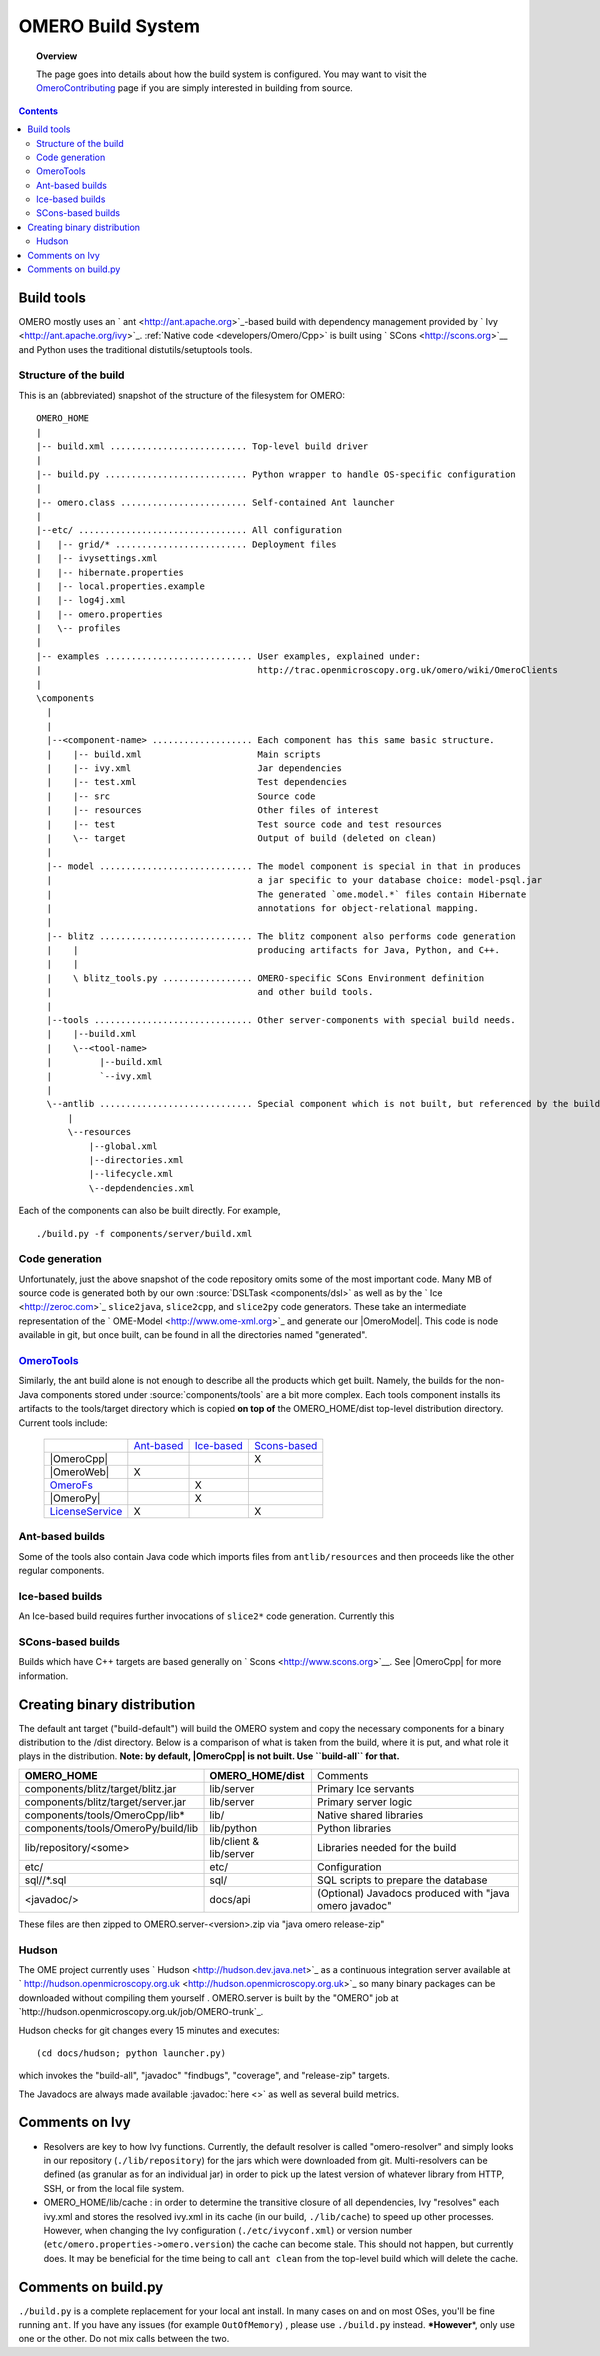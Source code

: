 .. _developers/Omero/Build:

OMERO Build System
==================

.. topic:: Overview

	The page goes into details about how the build system is configured.
	You may want to visit the
	`OmeroContributing </ome/wiki/OmeroContributing>`_ page if you are
	simply interested in building from source.

.. contents::

Build tools
-----------

OMERO mostly uses an ` ant <http://ant.apache.org>`_-based build with
dependency management provided by ` Ivy <http://ant.apache.org/ivy>`_.
:ref:`Native code <developers/Omero/Cpp>` is built using
` SCons <http://scons.org>`__ and Python uses the traditional
distutils/setuptools tools.

Structure of the build
~~~~~~~~~~~~~~~~~~~~~~

This is an (abbreviated) snapshot of the structure of the filesystem for
OMERO:

::

      OMERO_HOME
      |
      |-- build.xml .......................... Top-level build driver
      |
      |-- build.py ........................... Python wrapper to handle OS-specific configuration
      |
      |-- omero.class ........................ Self-contained Ant launcher
      |
      |--etc/ ................................ All configuration
      |   |-- grid/* ......................... Deployment files
      |   |-- ivysettings.xml
      |   |-- hibernate.properties
      |   |-- local.properties.example
      |   |-- log4j.xml
      |   |-- omero.properties
      |   \-- profiles
      |
      |-- examples ............................ User examples, explained under:
      |                                         http://trac.openmicroscopy.org.uk/omero/wiki/OmeroClients
      |
      \components
        |
        |
        |--<component-name> ................... Each component has this same basic structure.
        |    |-- build.xml                      Main scripts
        |    |-- ivy.xml                        Jar dependencies
        |    |-- test.xml                       Test dependencies
        |    |-- src                            Source code
        |    |-- resources                      Other files of interest
        |    |-- test                           Test source code and test resources
        |    \-- target                         Output of build (deleted on clean)
        |
        |-- model ............................. The model component is special in that in produces
        |                                       a jar specific to your database choice: model-psql.jar
        |                                       The generated `ome.model.*` files contain Hibernate
        |                                       annotations for object-relational mapping.
        |
        |-- blitz ............................. The blitz component also performs code generation
        |    |                                  producing artifacts for Java, Python, and C++.
        |    |
        |    \ blitz_tools.py ................. OMERO-specific SCons Environment definition
        |                                       and other build tools.
        |     
        |--tools .............................. Other server-components with special build needs.
        |    |--build.xml
        |    \--<tool-name>
        |         |--build.xml
        |         `--ivy.xml
        |
        \--antlib ............................. Special component which is not built, but referenced by the build
            |
            \--resources
                |--global.xml
                |--directories.xml
                |--lifecycle.xml
                \--depdendencies.xml

Each of the components can also be built directly. For example,

::

    ./build.py -f components/server/build.xml

Code generation
~~~~~~~~~~~~~~~

Unfortunately, just the above snapshot of the code repository omits some
of the most important code. Many MB of source code is generated both by
our own :source:`DSLTask <components/dsl>` as well as by
the ` Ice <http://zeroc.com>`_ ``slice2java``, ``slice2cpp``, and
``slice2py`` code generators. These take an intermediate representation
of the ` OME-Model <http://www.ome-xml.org>`_ and generate our |OmeroModel|. 
This code is node available in
git, but once built, can be found in all the directories named
"generated".

`OmeroTools </ome/wiki/OmeroTools>`_
~~~~~~~~~~~~~~~~~~~~~~~~~~~~~~~~~~~~

Similarly, the ant build alone is not enough to describe all the
products which get built. Namely, the builds for the non-Java components
stored under :source:`components/tools`
are a bit more complex. Each tools component installs its artifacts to
the tools/target directory which is copied **on top of** the
OMERO\_HOME/dist top-level distribution directory. Current tools
include:

    +------------------------------------------------+-------------------------------------------+-------------------------------------------+-----------------------------------------------+
    |                                                | `Ant-based </ome/wiki/OmeroTools#ant>`_   | `Ice-based </ome/wiki/OmeroTools#ice>`_   | `Scons-based </ome/wiki/OmeroTools#scons>`_   |
    +------------------------------------------------+-------------------------------------------+-------------------------------------------+-----------------------------------------------+
    | |OmeroCpp|                                     |                                           |                                           | X                                             |
    +------------------------------------------------+-------------------------------------------+-------------------------------------------+-----------------------------------------------+
    | |OmeroWeb|                                     | X                                         |                                           |                                               |
    +------------------------------------------------+-------------------------------------------+-------------------------------------------+-----------------------------------------------+
    | `OmeroFs </ome/wiki/OmeroFs>`_                 |                                           | X                                         |                                               |
    +------------------------------------------------+-------------------------------------------+-------------------------------------------+-----------------------------------------------+
    |  |OmeroPy|                                     |                                           | X                                         |                                               |
    +------------------------------------------------+-------------------------------------------+-------------------------------------------+-----------------------------------------------+
    | `LicenseService </ome/wiki/LicenseService>`_   | X                                         |                                           | X                                             |
    +------------------------------------------------+-------------------------------------------+-------------------------------------------+-----------------------------------------------+

Ant-based builds
~~~~~~~~~~~~~~~~

Some of the tools also contain Java code which imports files from
``antlib/resources`` and then proceeds like the other regular
components.

Ice-based builds
~~~~~~~~~~~~~~~~

An Ice-based build requires further invocations of ``slice2*`` code
generation. Currently this

SCons-based builds
~~~~~~~~~~~~~~~~~~

Builds which have C++ targets are based generally on
` Scons <http://www.scons.org>`__. See |OmeroCpp| for more information.

Creating binary distribution
----------------------------

The default ant target ("build-default") will build the OMERO system and
copy the necessary components for a binary distribution to the /dist
directory. Below is a comparison of what is taken from the build, where
it is put, and what role it plays in the distribution. **Note: by
default, |OmeroCpp| is not built. Use ``build-all`` for that.**

+--------------------------------------+---------------------------+----------------------------------------------------------+
| **OMERO\_HOME**                      | **OMERO\_HOME/dist**      | Comments                                                 |
+--------------------------------------+---------------------------+----------------------------------------------------------+
| components/blitz/target/blitz.jar    | lib/server                | Primary Ice servants                                     |
+--------------------------------------+---------------------------+----------------------------------------------------------+
| components/blitz/target/server.jar   | lib/server                | Primary server logic                                     |
+--------------------------------------+---------------------------+----------------------------------------------------------+
| components/tools/OmeroCpp/lib\*      | lib/                      | Native shared libraries                                  |
+--------------------------------------+---------------------------+----------------------------------------------------------+
| components/tools/OmeroPy/build/lib   | lib/python                | Python libraries                                         |
+--------------------------------------+---------------------------+----------------------------------------------------------+
| lib/repository/<some>                | lib/client & lib/server   | Libraries needed for the build                           |
+--------------------------------------+---------------------------+----------------------------------------------------------+
| etc/                                 | etc/                      | Configuration                                            |
+--------------------------------------+---------------------------+----------------------------------------------------------+
| sql//\*.sql                          | sql/                      | SQL scripts to prepare the database                      |
+--------------------------------------+---------------------------+----------------------------------------------------------+
| <javadoc/>                           | docs/api                  | (Optional) Javadocs produced with "java omero javadoc"   |
+--------------------------------------+---------------------------+----------------------------------------------------------+

These files are then zipped to OMERO.server-<version>.zip via "java
omero release-zip"

Hudson
~~~~~~

The OME project currently uses ` Hudson <http://hudson.dev.java.net>`_
as a continuous integration server available at
` http://hudson.openmicroscopy.org.uk <http://hudson.openmicroscopy.org.uk>`_
so many binary packages can be downloaded without compiling them
yourself . OMERO.server is built by the "OMERO" job at
`http://hudson.openmicroscopy.org.uk/job/OMERO-trunk`_.

Hudson checks for git changes every 15 minutes and executes:

::

    (cd docs/hudson; python launcher.py)

which invokes the "build-all", "javadoc" "findbugs", "coverage", and
"release-zip" targets.

The Javadocs are always made available :javadoc:`here <>`
as well as several build metrics.

Comments on Ivy
---------------

-  Resolvers are key to how Ivy functions. Currently, the default
   resolver is called "omero-resolver" and simply looks in our
   repository (``./lib/repository``) for the jars which were downloaded
   from git. Multi-resolvers can be defined (as granular as for an
   individual jar) in order to pick up the latest version of whatever
   library from HTTP, SSH, or from the local file system.

-  OMERO\_HOME/lib/cache : in order to determine the transitive closure
   of all dependencies, Ivy "resolves" each ivy.xml and stores the
   resolved ivy.xml in its cache (in our build, ``./lib/cache``) to
   speed up other processes. However, when changing the Ivy
   configuration (``./etc/ivyconf.xml``) or version number
   (``etc/omero.properties->omero.version``) the cache can become stale.
   This should not happen, but currently does. It may be beneficial for
   the time being to call ``ant clean`` from the top-level build which
   will delete the cache.

Comments on build.py
--------------------

``./build.py`` is a complete replacement for your local ant install. In
many cases on and on most OSes, you'll be fine running ``ant``. If you
have any issues (for example ``OutOfMemory``) , please use
``./build.py`` instead. **\*However**\ \*, only use one or the other. Do
not mix calls between the two.
